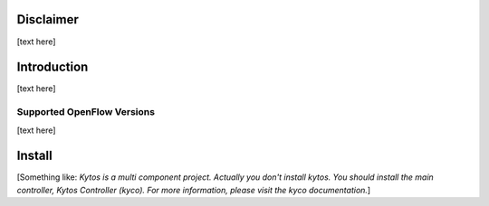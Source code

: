 Disclaimer
==========

[text here]

Introduction
============

[text here]

Supported OpenFlow Versions
---------------------------

[text here]

Install
=======

[Something like:
*Kytos is a multi component project.
Actually you don't install kytos.
You should install the main controller, Kytos Controller (kyco).
For more information, please visit the kyco documentation.*]
